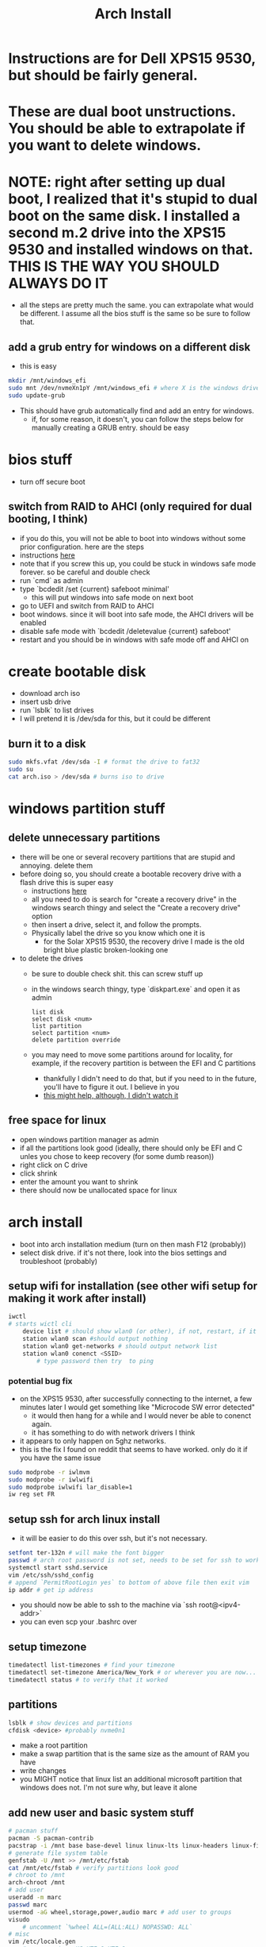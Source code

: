 #+title: Arch Install
* Instructions are for Dell XPS15 9530, but should be fairly general.
* These are dual boot unstructions. You should be able to extrapolate if you want to delete windows.
* NOTE: right after setting up dual boot, I realized that it's stupid to dual boot on the same disk. I installed a second m.2 drive into the XPS15 9530 and installed windows on that. THIS IS THE WAY YOU SHOULD ALWAYS DO IT
- all the steps are pretty much the same. you can extrapolate what would be different. I assume all the bios stuff is the same so be sure to follow that.
** add a grub entry for windows on a different disk
- this is easy
#+BEGIN_SRC bash
mkdir /mnt/windows_efi
sudo mnt /dev/nvmeXn1pY /mnt/windows_efi # where X is the windows drive number and Y is the EFI partition, NOT the C: partition
sudo update-grub
#+END_SRC
- This should have grub automatically find and add an entry for windows.
  - if, for some reason, it doesn't, you can follow the steps below for manually creating a GRUB entry. should be easy
* bios stuff
- turn off secure boot
** switch from RAID to AHCI (only required for dual booting, I think)
- if you do this, you will not be able to boot into windows without some prior configuration. here are the steps
- instructions [[https://superuser.com/questions/1280141/switch-raid-to-ahci-without-reinstalling-windows-10][here]]
- note that if you screw this up, you could be stuck in windows safe mode forever. so be careful and double check
- run `cmd` as admin
- type `bcdedit /set {current} safeboot minimal'
  - this will put windows into safe mode on next boot
- go to UEFI and switch from RAID to AHCI
- boot windows. since it will boot into safe mode, the AHCI drivers will be enabled
- disable safe mode with `bcdedit /deletevalue {current} safeboot'
- restart and you should be in windows with safe mode off and AHCI on
* create bootable disk
- download arch iso
- insert usb drive
- run `lsblk` to list drives
- I will pretend it is /dev/sda for this, but it could be different
** burn it to a disk
#+BEGIN_SRC bash
sudo mkfs.vfat /dev/sda -I # format the drive to fat32
sudo su
cat arch.iso > /dev/sda # burns iso to drive
#+END_SRC
* windows partition stuff
** delete unnecessary partitions
- there will be one or several recovery partitions that are stupid and annoying. delete them
- before doing so, you should create a bootable recovery drive with a flash drive this is super easy
  - instructions [[https://support.microsoft.com/en-us/windows/create-a-recovery-drive-abb4691b-5324-6d4a-8766-73fab304c246#:~:text=To create a recovery drive in Windows 10%3A,selected and then select Next.][here]]
  - all you need to do is search for "create a recovery drive" in the windows search thingy and select the "Create a recovery drive" option
  - then insert a drive, select it, and follow the prompts.
  - Physically label the drive so you know which one it is
    - for the Solar XPS15 9530, the recovery drive I made is the old bright blue plastic broken-looking one
- to delete the drives
  - be sure to double check shit. this can screw stuff up
  - in the windows search thingy, type `diskpart.exe` and open it as admin
    #+BEGIN_SRC
    list disk
    select disk <num>
    list partition
    select partition <num>
    delete partition override
    #+END_SRC
  - you may need to move some partitions around for locality, for example, if the recovery partition is between the EFI and C partitions
    - thankfully I didn't need to do that, but if you need to in the future, you'll have to figure it out. I believe in you
    - [[https://www.youtube.com/watch?v=-5kf7UhQWKc][this might help, although, I didn't watch it]]
** free space for linux
- open windows partition manager as admin
- if all the partitions look good (ideally, there should only be EFI and C unles you chose to keep recovery (for some dumb reason))
- right click on C drive
- click shrink
- enter the amount you want to shrink
- there should now be unallocated space for linux
* arch install
- boot into arch installation medium (turn on then mash F12 (probably))
- select disk drive. if it's not there, look into the bios settings and troubleshoot (probably)
** setup wifi for installation (see other wifi setup for making it work after install)
#+BEGIN_SRC bash
iwctl
# starts wictl cli
    device list # should show wlan0 (or other), if not, restart, if it still doesn't show, you'll have to troubleshoot
    station wlan0 scan #should output nothing
    station wlan0 get-networks # should output network list
    station wlan0 conenct <SSID>
        # type password then try  to ping
#+END_SRC
*** potential bug fix
- on the XPS15 9530, after successfully connecting to the internet, a few minutes later I would get something like "Microcode SW error detected"
  - it would then hang for a while and I would never be able to conenct again.
  - it has something to do with network drivers I think
- it appears to only happen on 5ghz networks.
- this is the fix I found on reddit that seems to have worked. only do it if you have the same issue
#+BEGIN_SRC bash
sudo modprobe -r iwlmvm
sudo modprobe -r iwlwifi
sudo modprobe iwlwifi lar_disable=1
iw reg set FR
#+END_SRC
** setup ssh for arch linux install
- it will be easier to do this over ssh, but it's not necessary.
#+BEGIN_SRC bash
setfont ter-132n # will make the font bigger
passwd # arch root password is not set, needs to be set for ssh to work
systemctl start sshd.service
vim /etc/ssh/sshd_config
# append `PermitRootLogin yes` to bottom of above file then exit vim
ip addr # get ip address
#+END_SRC
- you should now be able to ssh to the machine via `ssh root@<ipv4-addr>`
- you can even scp your .bashrc over
** setup timezone
#+BEGIN_SRC bash
timedatectl list-timezones # find your timezone
timedatectl set-timezone America/New_York # or wherever you are now...
timedatectl status # to verify that it worked
#+END_SRC
** partitions
#+BEGIN_SRC bash
lsblk # show devices and partitions
cfdisk <device> #probably nvme0n1
#+END_SRC
- make a root partition
- make a swap partition that is the same size as the amount of RAM you have
- write changes
- you MIGHT notice that linux list an additional microsoft partition that windows does not. I'm not sure why, but leave it alone
** add new user and basic system stuff
#+BEGIN_SRC bash
# pacman stuff
pacman -S pacman-contrib
pacstrap -i /mnt base base-devel linux linux-lts linux-headers linux-firmware intel-ucode sudo git vim pulseaudio
# generate file system table
genfstab -U /mnt >> /mnt/etc/fstab
cat /mnt/etc/fstab # verify partitions look good
# chroot to /mnt
arch-chroot /mnt
# add user
useradd -m marc
passwd marc
usermod -aG wheel,storage,power,audio marc # add user to groups
visudo
    # uncomment `%wheel ALL=(ALL:ALL) NOPASSWD: ALL`
# misc
vim /etc/locale.gen
    # uncomment en_US.UTF-8 UTF-8
locale-gen
echo LANG=en_US.UTF-8 > /etc/locale.conf
export LANG=en_US.UTF-8
vim /etc/hostname # enter hostname
ln -sf /usr/share/zoneinfo/America/New_York /etc/localetime # timezone
#+END_SRC
- `vim /etc/hosts`
    #+BEGIN_SRC
    127.0.0.1   localhost
    ::1         localhost
    127.0.0.1   <your_hostname>.localdomain    localhost
    #+END_SRC
** GRUB
#+BEGIN_SRC bash
mkdir /boot/efi
mount <EFI partition> /boot/efi # probably /dev/nvme0n1p1
pacman -S grub efibootmgr dosfstools mtools
vim /etc/default/grub # uncomment GRUB_DISABLE_OS_PROBER=false # make it so grub can detect windows
pacman -S os-prober
grub-install --target=x86_64-efi --bootloader-id=grub_uefi --recheck # should finish without errors
grub-mkconfig -o /boot/grub/grub.cfg # make sure this says something about finding the windows bootloader. if it doesn't you can add a manual entry which I will describe below
#+END_SRC
*** adding manual windows grub entry
- instructions [[https://askubuntu.com/questions/1425637/how-can-i-add-windows-11-to-grub-menu][here]]
- find UUID of EFI partition (probably /dev/nvme0n1p1)
    #+BEGIN_SRC bash
    sudo blkid /dev/<device>
    #+END_SRC
- make sure you get the UUID, NOT PARTUUID
    #+BEGIN_SRC bash
    cd /etc/grub.d
    sudo vim 40_custom
    #+END_SRC
- contents of 40_custom. replace <UUID> with the UUID copied from previous step
    #+BEGIN_SRC bash
    menuentry 'Windows 11' {
        search --fs-uuid --no-floppy --set=root <UUID>
        chainloader (${root})/EFI/Microsoft/Boot/bootmgfw.efi
    }
    #+END_SRC
- update grub. note that you probably don't have update grub. Instructions on how to make it are below
    #+BEGIN_SRC bash
    sudo update-grub
    #+END_SRC
- create update-grub
    #+BEGIN_SRC bash
    sudo vim /usr/bin/update-grub
    sudo chmod +x /usr/bin/update-grub
    #+END_SRC
  - contents of update-grub
      #+BEGIN_SRC bash
      #!/bin/sh
      set -e
      exec grub-mkconfig -o /boot/grub/grub.cfg "$@"
      #+END_SRC
- when you restart and select Windows 11, it should boot properly. if not, troubleshoot
** wifi setup
#+BEGIN_SRC bash
pacman -S netctl dialog wpa_supplicant dhclient # this will install wifi-menu
sudo systemctl enable systemd-resolved # this took me a while to figure out and DNS lookup always failed without it
sudo systemctl start netctl-auto@<network-interface>.service
sudo systemctl enable netctl-auto@<network-interface>.service # make wifi connect automatically on boot
sudo wifi-menu # choose SSID
#+END_SRC
* don't forget
- you'll need your gpg and ssh keys from electron. there are instructions on how to do this
- install xmonad stuff
  - you can figure it out
  - make sure you install the right fonts or else it will be unusable
- get hibernate working
  - instructions in diff file
- setup nvidia (instrucrtions are in a different file)
- install auto-cpufreq
  - clone and build, don't use aur. install with `auto-cpufreq --install`
